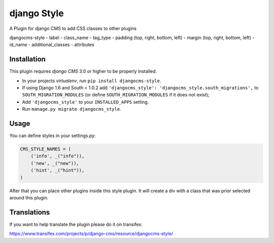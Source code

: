 ============
django Style
============

A Plugin for django CMS to add CSS classes to other plugins



djangocms-style
- label
- class_name
- tag_type
- padding (top, right, bottom, left)
- margin (top, right, bottom, left)
- id_name
- additional_classes
- attributes













Installation
------------

This plugin requires `django CMS` 3.0 or higher to be properly installed.

* In your projects `virtualenv`, run ``pip install djangocms-style``.
* If using Django 1.6 and South < 1.0.2 add ``'djangocms_style': 'djangocms_style.south_migrations',``
  to ``SOUTH_MIGRATION_MODULES``  (or define ``SOUTH_MIGRATION_MODULES`` if it
  does not exist);
* Add ``'djangocms_style'`` to your ``INSTALLED_APPS`` setting.
* Run ``manage.py migrate djangocms_style``.


Usage
-----

You can define styles in your settings.py:

.. code-block:: python

    CMS_STYLE_NAMES = (
        ('info', _("info")),
        ('new', _("new")),
        ('hint', _("hint")),
    )

After that you can place other plugins inside this style plugin.
It will create a div with a class that was prior selected around this plugin.

Translations
------------

If you want to help translate the plugin please do it on transifex:

https://www.transifex.com/projects/p/django-cms/resource/djangocms-style/
